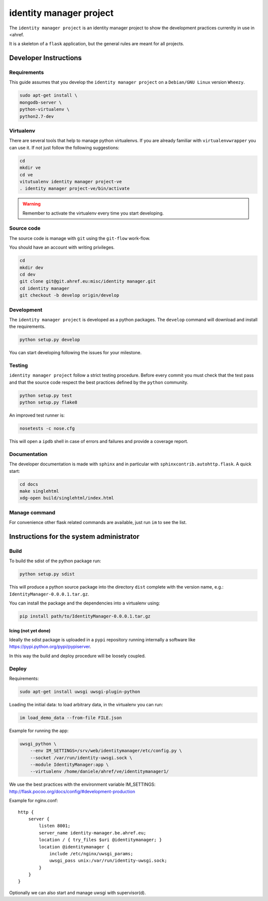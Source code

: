 .. -*- coding: utf-8 -*-

========================
identity manager project
========================

The ``identity manager project`` is an identity manager project to show the
development practices currenlty in use in <ahref.

It is a skeleton of a ``flask`` application, but the general rules are meant for
all projects.


Developer Instructions
======================


Requirements
------------

This guide assumes that you develop the ``identity manager project`` on a
``Debian/GNU Linux`` version ``Wheezy``.

.. code:: sh

    sudo apt-get install \
    mongodb-server \
    python-virtualenv \
    python2.7-dev



Virtualenv
----------

There are several tools that help to manage python virtualenvs.  If you are
already familiar with ``virtualenvwrapper`` you can use it.  If not just follow
the following suggestions:

.. code:: sh

    cd
    mkdir ve
    cd ve
    vitutualenv identity manager project-ve
    . identity manager project-ve/bin/activate

.. warning::

    Remember to activate the virtualenv every time you start developing.


Source code
-----------

The source code is manage with ``git`` using the ``git-flow`` work-flow.

You should have an account with writing privileges.

.. code:: sh

    cd
    mkdir dev
    cd dev
    git clone git@git.ahref.eu:misc/identity manager.git
    cd identity manager
    git checkout -b develop origin/develop


Development
-----------

The ``identity manager project`` is developed as a python packages.  The
``develop`` command will download and install the requirements.

.. code:: sh

    python setup.py develop

You can start developing following the issues for your milestone.


Testing
-------

``identity manager project`` follow a strict testing procedure.  Before every
commit you must check that the test pass and that the source code respect the
best practices defined by the ``python`` community.

.. code:: sh

    python setup.py test
    python setup.py flake8

An improved test runner is:

.. code:: sh

    nosetests -c nose.cfg

This will open a ``ipdb`` shell in case of errors and failures and provide a
coverage report.


Documentation
-------------

The developer documentation is made with ``sphinx`` and in particular with
``sphinxcontrib.autohttp.flask``.  A quick start:

.. code:: sh

    cd docs
    make singlehtml
    xdg-open build/singlehtml/index.html


Manage command
--------------

For convenience other flask related commands are available, just run ``im``
to see the list.


Instructions for the system administrator
=========================================


Build
-----

To build the sdist of the python package run:

.. code:: sh

    python setup.py sdist

This will produce a python source package into the directory ``dist`` complete
with the version name, e.g.: ``IdentityManager-0.0.0.1.tar.gz``.

You can install the package and the dependencies into a virtualenv using:

.. code:: sh

    pip install path/to/IdentityManager-0.0.0.1.tar.gz


Icing (not yet done)
++++++++++++++++++++

Ideally the sdist package is uploaded in a ``pypi`` repository running
internally a software like `https://pypi.python.org/pypi/pypiserver
<pypiserver>`_.

In this way the build and deploy procedure will be loosely coupled.



Deploy
------

Requirements:

.. code:: sh

    sudo apt-get install uwsgi uwsgi-plugin-python


Loading the initial data: to load arbitrary data, in the virtualenv you can run:

.. code:: sh

    im load_demo_data --from-file FILE.json


Example for running the app:

.. code:: sh

    uwsgi_python \
	--env IM_SETTINGS=/srv/web/identitymanager/etc/config.py \
        --socket /var/run/identity-uwsgi.sock \
        --module IdentityManager:app \
        --virtualenv /home/daniele/ahref/ve/identitymanager1/

We use the best practices with the environment variable IM_SETTINGS:
http://flask.pocoo.org/docs/config/#development-production

Example for nginx.conf::

    http {
	server {
	    listen 8001;
	    server_name identity-manager.be.ahref.eu;
	    location / { try_files $uri @identitymanager; }
	    location @identitymanager {
		include /etc/nginx/uwsgi_params;
		uwsgi_pass unix:/var/run/identity-uwsgi.sock;
	    }
	}
    }


Optionally we can also start and manage uwsgi with supervisor(d).

